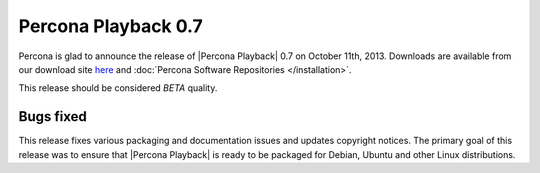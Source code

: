 ====================
Percona Playback 0.7
====================

Percona is glad to announce the release of |Percona Playback| 0.7 on October 11th, 2013. Downloads are available from our download site `here <http://www.percona.com/downloads/Percona-Playback/Percona-Playback-0.7/>`_ and :doc:`Percona Software Repositories </installation>`.

This release should be considered *BETA* quality.

Bugs fixed
==========


This release fixes various packaging and documentation issues and updates copyright notices. The primary goal of this release was to ensure that |Percona Playback| is ready to be packaged for Debian, Ubuntu and other Linux distributions.
